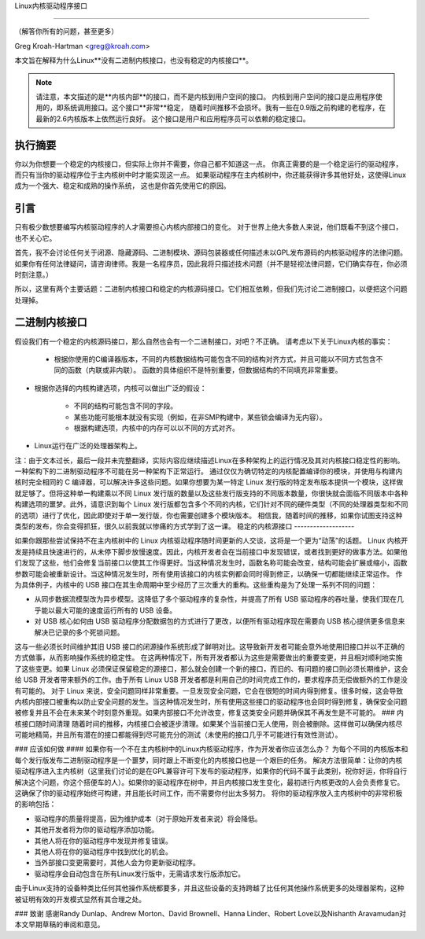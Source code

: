Linux内核驱动程序接口

=============================

（解答你所有的问题，甚至更多）

Greg Kroah-Hartman <greg@kroah.com>

本文旨在解释为什么Linux**没有二进制内核接口，也没有稳定的内核接口**。

.. note::

   请注意，本文描述的是**内核内部**的接口，而不是内核到用户空间的接口。
   内核到用户空间的接口是应用程序使用的，即系统调用接口。这个接口**非常**稳定，
   随着时间推移不会损坏。我有一些在0.9版之前构建的老程序，在最新的2.6内核版本上依然运行良好。
   这个接口是用户和应用程序员可以依赖的稳定接口。

执行摘要
--------

你以为你想要一个稳定的内核接口，但实际上你并不需要，你自己都不知道这一点。
你真正需要的是一个稳定运行的驱动程序，而只有当你的驱动程序位于主内核树中时才能实现这一点。
如果驱动程序在主内核树中，你还能获得许多其他好处，这使得Linux成为一个强大、稳定和成熟的操作系统，
这也是你首先使用它的原因。

引言
----

只有极少数想要编写内核驱动程序的人才需要担心内核内部接口的变化。
对于世界上绝大多数人来说，他们既看不到这个接口，也不关心它。

首先，我不会讨论任何关于闭源、隐藏源码、二进制模块、源码包装器或任何描述未以GPL发布源码的内核驱动程序的法律问题。
如果你有任何法律疑问，请咨询律师。我是一名程序员，因此我将只描述技术问题（并不是轻视法律问题，它们确实存在，你必须时刻注意。）

所以，这里有两个主要话题：二进制内核接口和稳定的内核源码接口。它们相互依赖，但我们先讨论二进制接口，以便把这个问题处理掉。

二进制内核接口
-----------------

假设我们有一个稳定的内核源码接口，那么自然也会有一个二进制接口，对吧？不正确。
请考虑以下关于Linux内核的事实：

  - 根据你使用的C编译器版本，不同的内核数据结构可能包含不同的结构对齐方式，并且可能以不同方式包含不同的函数（内联或非内联）。
    函数的具体组织不是特别重要，但数据结构的不同填充非常重要。
- 根据你选择的内核构建选项，内核可以做出广泛的假设：

      - 不同的结构可能包含不同的字段。
      - 某些功能可能根本就没有实现（例如，在非SMP构建中，某些锁会编译为无内容）。
      - 根据构建选项，内核中的内存可以以不同的方式对齐。
- Linux运行在广泛的处理器架构上。


注：由于文本过长，最后一段并未完整翻译，实际内容应继续描述Linux在多种架构上的运行情况及其对内核接口稳定性的影响。
一种架构下的二进制驱动程序不可能在另一种架构下正常运行。
通过仅仅为确切特定的内核配置编译你的模块，并使用与构建内核时完全相同的 C 编译器，可以解决许多这些问题。如果你想要为某一特定 Linux 发行版的特定发布版本提供一个模块，这样做就足够了。但将这种单一构建乘以不同 Linux 发行版的数量以及这些发行版支持的不同版本数量，你很快就会面临不同版本中各种构建选项的噩梦。此外，请意识到每个 Linux 发行版都包含多个不同的内核，它们针对不同的硬件类型（不同的处理器类型和不同的选项）进行了优化，因此即使对于单一发行版，你也需要创建多个模块版本。
相信我，随着时间的推移，如果你试图支持这种类型的发布，你会变得抓狂，很久以前我就以惨痛的方式学到了这一课。
稳定的内核源接口
-------------------

如果你跟那些尝试保持不在主内核树中的 Linux 内核驱动程序随时间更新的人交谈，这将是一个更为“动荡”的话题。
Linux 内核开发是持续且快速进行的，从未停下脚步放慢速度。因此，内核开发者会在当前接口中发现错误，或者找到更好的做事方法。如果他们发现了这些，他们会修复当前接口以使其工作得更好。当这种情况发生时，函数名称可能会改变，结构可能会扩展或缩小，函数参数可能会被重新设计。当这种情况发生时，所有使用该接口的内核实例都会同时得到修正，以确保一切都能继续正常运作。
作为具体例子，内核中的 USB 接口在其生命周期中至少经历了三次重大的重构。这些重构是为了处理一系列不同的问题：

- 从同步数据流模型改为异步模型。这降低了多个驱动程序的复杂性，并提高了所有 USB 驱动程序的吞吐量，使我们现在几乎能以最大可能的速度运行所有的 USB 设备。
- 对 USB 核心如何由 USB 驱动程序分配数据包的方式进行了更改，以便所有驱动程序现在需要向 USB 核心提供更多信息来解决已记录的多个死锁问题。

这与一些必须长时间维护其旧 USB 接口的闭源操作系统形成了鲜明对比。这导致新开发者可能会意外地使用旧接口并以不正确的方式做事，从而影响操作系统的稳定性。
在这两种情况下，所有开发者都认为这些是需要做出的重要变更，并且相对顺利地实施了这些变更。如果 Linux 必须保证保留稳定的源接口，那么就会创建一个新的接口，而旧的、有问题的接口则必须长期维护，这会给 USB 开发者带来额外的工作。由于所有 Linux USB 开发者都是利用自己的时间完成工作的，要求程序员无偿做额外的工作是没有可能的。
对于 Linux 来说，安全问题同样非常重要。一旦发现安全问题，它会在很短的时间内得到修复。很多时候，这会导致内核内部接口被重构以防止安全问题的发生。当这种情况发生时，所有使用这些接口的驱动程序也会同时得到修复，确保安全问题被修复并且不会在未来某个时刻意外重现。如果内部接口不允许改变，修复这类安全问题并确保其不再发生是不可能的。
### 内核接口随时间清理
随着时间的推移，内核接口会被逐步清理。如果某个当前接口无人使用，则会被删除。这样做可以确保内核尽可能地精简，并且所有潜在的接口都能得到尽可能充分的测试（未使用的接口几乎不可能进行有效性测试）。

### 应该如何做
#### 如果你有一个不在主内核树中的Linux内核驱动程序，作为开发者你应该怎么办？
为每个不同的内核版本和每个发行版发布二进制驱动程序是一个噩梦，同时跟上不断变化的内核接口也是一个艰巨的任务。
解决方法很简单：让你的内核驱动程序进入主内核树（这里我们讨论的是在GPL兼容许可下发布的驱动程序，如果你的代码不属于此类别，祝你好运，你将自行解决这个问题，你这个搭便车的人）。如果你的驱动程序在树中，并且内核接口发生变化，最初进行内核更改的人会负责修复它。这确保了你的驱动程序始终可构建，并且能长时间工作，而不需要你付出太多努力。
将你的驱动程序放入主内核树中的非常积极的影响包括：

- 驱动程序的质量将提高，因为维护成本（对于原始开发者来说）将会降低。
- 其他开发者将为你的驱动程序添加功能。
- 其他人将在你的驱动程序中发现并修复错误。
- 其他人将在你的驱动程序中找到优化的机会。
- 当外部接口变更需要时，其他人会为你更新驱动程序。
- 驱动程序会自动包含在所有Linux发行版中，无需请求发行版添加它。

由于Linux支持的设备种类比任何其他操作系统都要多，并且这些设备的支持跨越了比任何其他操作系统更多的处理器架构，这种被证明有效的开发模式显然有其合理之处。

### 致谢
感谢Randy Dunlap、Andrew Morton、David Brownell、Hanna Linder、Robert Love以及Nishanth Aravamudan对本文早期草稿的审阅和意见。
